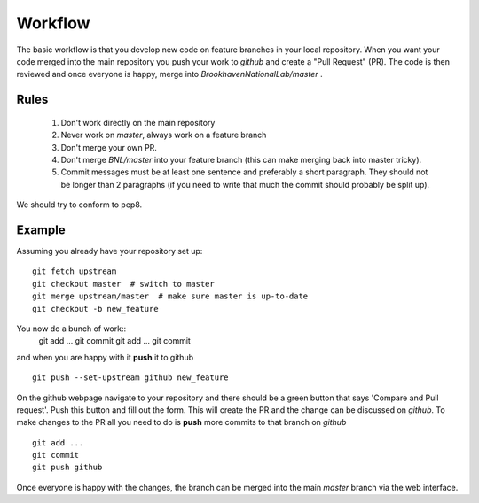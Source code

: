 .. _workflow:

########
Workflow
########

The basic workflow is that you develop new code on feature branches in
your local repository.  When you want your code merged into the main
repository you push your work to `github` and create a "Pull Request" (PR).
The code is then reviewed and once everyone is happy, merge into
`BrookhavenNationalLab/master` .

Rules
-----

  1. Don't work directly on the main repository
  2. Never work on `master`, always work on a feature branch
  3. Don't merge your own PR.
  4. Don't merge `BNL/master` into your feature branch (this can make merging
     back into master tricky).
  5. Commit messages must be at least one sentence and preferably a short
     paragraph.  They should not be longer than 2 paragraphs (if you need to
     write that much the commit should probably be split up).

We should try to conform to pep8.

Example
-------

Assuming you already have your repository set up::

   git fetch upstream
   git checkout master  # switch to master
   git merge upstream/master  # make sure master is up-to-date
   git checkout -b new_feature

You now do a bunch of work::
   git add ...
   git commit
   git add ...
   git commit

and when you are happy with it **push** it to github ::

   git push --set-upstream github new_feature

On the github webpage navigate to your repository and there should be a
green button that says 'Compare and Pull request'.  Push this button and
fill out the form.  This will create the PR and the change can be discussed
on `github`.  To make changes to the PR all you need to do is **push** more
commits to that branch on `github` ::

   git add ...
   git commit
   git push github

Once everyone is happy with the changes, the branch can be merged into the
main `master` branch via the web interface.
